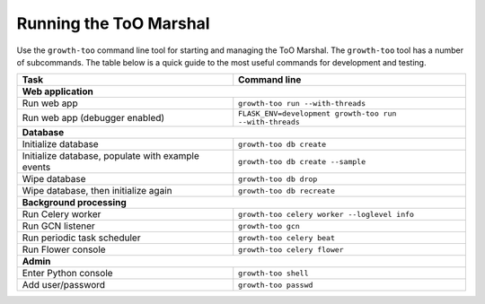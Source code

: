 Running the ToO Marshal
=======================

Use the ``growth-too`` command line tool for starting and managing the ToO
Marshal. The ``growth-too`` tool has a number of subcommands. The table below
is a quick guide to the most useful commands for development and testing.

+-----------------------+-----------------------------------------------------------+
| Task                  | Command line                                              |
+=======================+===========================================================+
| **Web application**                                                               |
+-----------------------+-----------------------------------------------------------+
| Run web app           | ``growth-too run --with-threads``                         |
+-----------------------+-----------------------------------------------------------+
| Run web app           | ``FLASK_ENV=development growth-too run --with-threads``   |
| (debugger enabled)    |                                                           |
+-----------------------+-----------------------------------------------------------+
| **Database**                                                                      |
+-----------------------+-----------------------------------------------------------+
| Initialize database   | ``growth-too db create``                                  |
+-----------------------+-----------------------------------------------------------+
| Initialize database,  | ``growth-too db create --sample``                         |
| populate with example |                                                           |
| events                |                                                           |
+-----------------------+-----------------------------------------------------------+
| Wipe database         | ``growth-too db drop``                                    |
+-----------------------+-----------------------------------------------------------+
| Wipe database, then   | ``growth-too db recreate``                                |
| initialize again      |                                                           |
+-----------------------+-----------------------------------------------------------+
| **Background processing**                                                         |
+-----------------------+-----------------------------------------------------------+
| Run Celery worker     | ``growth-too celery worker --loglevel info``              |
+-----------------------+-----------------------------------------------------------+
| Run GCN listener      | ``growth-too gcn``                                        |
+-----------------------+-----------------------------------------------------------+
| Run periodic task     | ``growth-too celery beat``                                |
| scheduler             |                                                           |
+-----------------------+-----------------------------------------------------------+
| Run Flower console    | ``growth-too celery flower``                              |
+-----------------------+-----------------------------------------------------------+
| **Admin**                                                                         |
+-----------------------+-----------------------------------------------------------+
| Enter Python console  | ``growth-too shell``                                      |
+-----------------------+-----------------------------------------------------------+
| Add user/password     | ``growth-too passwd``                                     |
+-----------------------+-----------------------------------------------------------+
